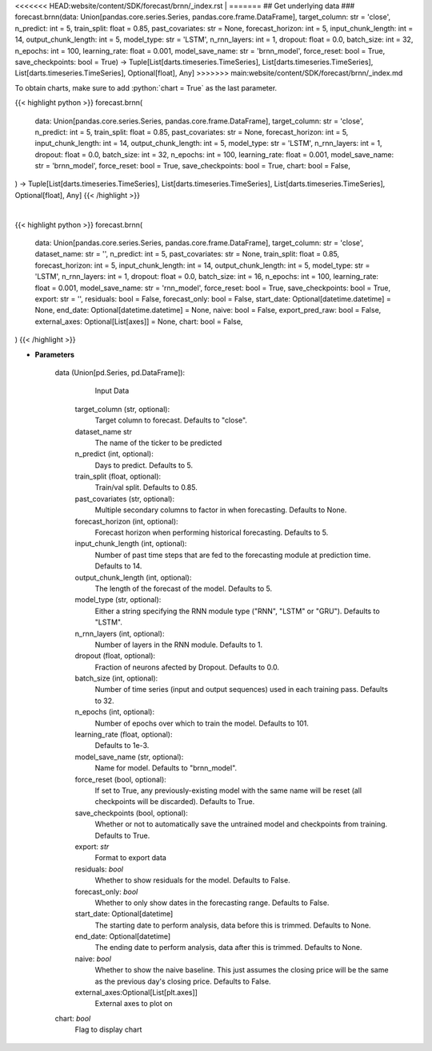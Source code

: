 .. role:: python(code)
    :language: python
    :class: highlight

<<<<<<< HEAD:website/content/SDK/forecast/brnn/_index.rst
|
=======
## Get underlying data 
### forecast.brnn(data: Union[pandas.core.series.Series, pandas.core.frame.DataFrame], target_column: str = 'close', n_predict: int = 5, train_split: float = 0.85, past_covariates: str = None, forecast_horizon: int = 5, input_chunk_length: int = 14, output_chunk_length: int = 5, model_type: str = 'LSTM', n_rnn_layers: int = 1, dropout: float = 0.0, batch_size: int = 32, n_epochs: int = 100, learning_rate: float = 0.001, model_save_name: str = 'brnn_model', force_reset: bool = True, save_checkpoints: bool = True) -> Tuple[List[darts.timeseries.TimeSeries], List[darts.timeseries.TimeSeries], List[darts.timeseries.TimeSeries], Optional[float], Any]
>>>>>>> main:website/content/SDK/forecast/brnn/_index.md

To obtain charts, make sure to add :python:`chart = True` as the last parameter.

.. raw:: html

    <h3>
    > Getting data
    </h3>

{{< highlight python >}}
forecast.brnn(
    data: Union[pandas.core.series.Series, pandas.core.frame.DataFrame],
    target_column: str = 'close',
    n_predict: int = 5,
    train_split: float = 0.85,
    past_covariates: str = None,
    forecast_horizon: int = 5,
    input_chunk_length: int = 14,
    output_chunk_length: int = 5,
    model_type: str = 'LSTM',
    n_rnn_layers: int = 1,
    dropout: float = 0.0,
    batch_size: int = 32,
    n_epochs: int = 100,
    learning_rate: float = 0.001,
    model_save_name: str = 'brnn_model',
    force_reset: bool = True,
    save_checkpoints: bool = True,
    chart: bool = False,
) -> Tuple[List[darts.timeseries.TimeSeries], List[darts.timeseries.TimeSeries], List[darts.timeseries.TimeSeries], Optional[float], Any]
{{< /highlight >}}

.. raw:: html

    <p>
    Performs Block RNN forecasting

    Args:
        data (Union[pd.Series, pd.DataFrame]):
            Input Data
        target_column (str, optional):
            Target column to forecast. Defaults to "close".
        n_predict (int, optional):
            Days to predict. Defaults to 5.
        train_split (float, optional):
            Train/val split. Defaults to 0.85.
        past_covariates (str, optional):
            Multiple secondary columns to factor in when forecasting. Defaults to None.
        forecast_horizon (int, optional):
            Forecast horizon when performing historical forecasting. Defaults to 5.
        input_chunk_length (int, optional):
            Number of past time steps that are fed to the forecasting module at prediction time. Defaults to 14.
        output_chunk_length (int, optional):
            The length of the forecast of the model. Defaults to 5.
        model_type (str, optional):
            Either a string specifying the RNN module type ("RNN", "LSTM" or "GRU"). Defaults to "LSTM".
        n_rnn_layers (int, optional):
             Number of layers in the RNN module. Defaults to 1.
        dropout (float, optional):
            Fraction of neurons afected by Dropout. Defaults to 0.0.
        batch_size (int, optional):
            Number of time series (input and output sequences) used in each training pass. Defaults to 32.
        n_epochs (int, optional):
            Number of epochs over which to train the model. Defaults to 100.
        learning_rate (float, optional):
            Defaults to 1e-3.
        model_save_name (str, optional):
            Name for model. Defaults to "brnn_model".
        force_reset (bool, optional):
            If set to True, any previously-existing model with the same name will be reset (all checkpoints will be
            discarded). Defaults to True.
        save_checkpoints (bool, optional):
            Whether or not to automatically save the untrained model and checkpoints from training. Defaults to True.

    Returns:
        list[TimeSeries]
            Adjusted Data series
        list[TimeSeries]
            Historical forecast by best RNN model
        list[TimeSeries]
            list of Predictions
        Optional[float]
            Mean average precision error
        Any
            Best BRNN Model
    </p>

|

.. raw:: html

    <h3>
    > Getting charts
    </h3>

{{< highlight python >}}
forecast.brnn(
    data: Union[pandas.core.series.Series, pandas.core.frame.DataFrame],
    target_column: str = 'close',
    dataset_name: str = '',
    n_predict: int = 5,
    past_covariates: str = None,
    train_split: float = 0.85,
    forecast_horizon: int = 5,
    input_chunk_length: int = 14,
    output_chunk_length: int = 5,
    model_type: str = 'LSTM',
    n_rnn_layers: int = 1,
    dropout: float = 0.0,
    batch_size: int = 16,
    n_epochs: int = 100,
    learning_rate: float = 0.001,
    model_save_name: str = 'rnn_model',
    force_reset: bool = True,
    save_checkpoints: bool = True,
    export: str = '',
    residuals: bool = False,
    forecast_only: bool = False,
    start_date: Optional[datetime.datetime] = None,
    end_date: Optional[datetime.datetime] = None,
    naive: bool = False,
    export_pred_raw: bool = False,
    external_axes: Optional[List[axes]] = None,
    chart: bool = False,
)
{{< /highlight >}}

.. raw:: html

    <p>
    Display BRNN forecast
    </p>

* **Parameters**

    data (Union[pd.Series, pd.DataFrame]):
            Input Data
        target_column (str, optional):
            Target column to forecast. Defaults to "close".
        dataset_name str
            The name of the ticker to be predicted
        n_predict (int, optional):
            Days to predict. Defaults to 5.
        train_split (float, optional):
            Train/val split. Defaults to 0.85.
        past_covariates (str, optional):
            Multiple secondary columns to factor in when forecasting. Defaults to None.
        forecast_horizon (int, optional):
            Forecast horizon when performing historical forecasting. Defaults to 5.
        input_chunk_length (int, optional):
            Number of past time steps that are fed to the forecasting module at prediction time. Defaults to 14.
        output_chunk_length (int, optional):
            The length of the forecast of the model. Defaults to 5.
        model_type (str, optional):
            Either a string specifying the RNN module type ("RNN", "LSTM" or "GRU"). Defaults to "LSTM".
        n_rnn_layers (int, optional):
             Number of layers in the RNN module. Defaults to 1.
        dropout (float, optional):
            Fraction of neurons afected by Dropout. Defaults to 0.0.
        batch_size (int, optional):
            Number of time series (input and output sequences) used in each training pass. Defaults to 32.
        n_epochs (int, optional):
            Number of epochs over which to train the model. Defaults to 101.
        learning_rate (float, optional):
            Defaults to 1e-3.
        model_save_name (str, optional):
            Name for model. Defaults to "brnn_model".
        force_reset (bool, optional):
            If set to True, any previously-existing model with the same name will be reset
            (all checkpoints will be discarded). Defaults to True.
        save_checkpoints (bool, optional):
            Whether or not to automatically save the untrained model and checkpoints from training.
            Defaults to True.
        export: *str*
            Format to export data
        residuals: *bool*
            Whether to show residuals for the model. Defaults to False.
        forecast_only: *bool*
            Whether to only show dates in the forecasting range. Defaults to False.
        start_date: Optional[datetime]
            The starting date to perform analysis, data before this is trimmed. Defaults to None.
        end_date: Optional[datetime]
            The ending date to perform analysis, data after this is trimmed. Defaults to None.
        naive: *bool*
            Whether to show the naive baseline. This just assumes the closing price will be the same
            as the previous day's closing price. Defaults to False.
        external_axes:Optional[List[plt.axes]]
            External axes to plot on
    chart: *bool*
       Flag to display chart

